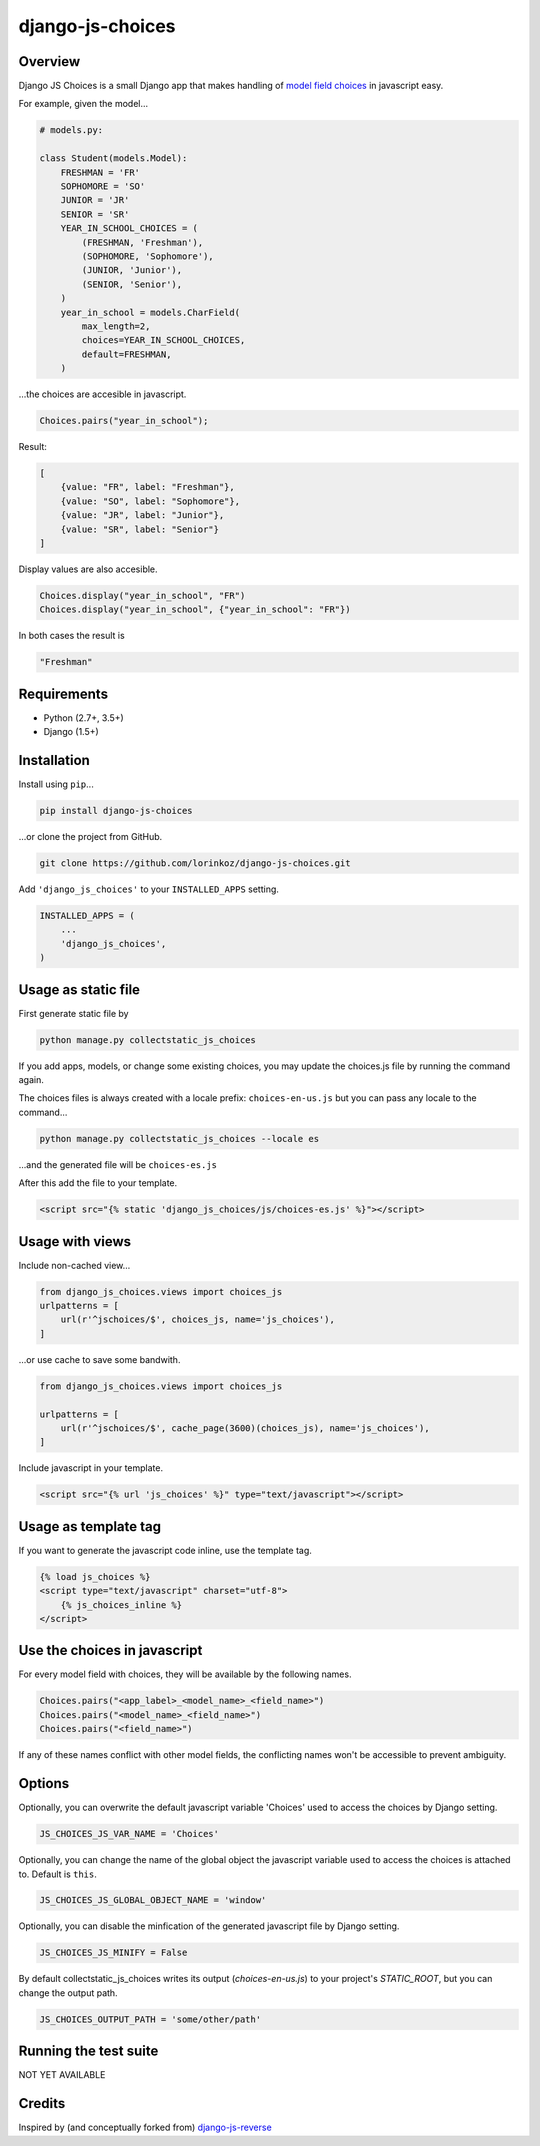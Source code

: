 django-js-choices
=================

.. image:: https://img.shields.io/badge/packaging-poetry-purple.svg
   :alt: Packaging: poetry
   :target: https://github.com/sdispater/poetry

.. image:: https://img.shields.io/badge/code%20style-black-black.svg
   :alt: Code style: black
   :target: https://github.com/ambv/black

Overview
--------

Django JS Choices is a small Django app that makes handling of
`model field choices`_ in javascript easy.

.. _model field choices: https://docs.djangoproject.com/en/dev/ref/models/fields.html#django.db.models.Field.choices

For example, given the model...

.. code-block:: python

    # models.py:

    class Student(models.Model):
        FRESHMAN = 'FR'
        SOPHOMORE = 'SO'
        JUNIOR = 'JR'
        SENIOR = 'SR'
        YEAR_IN_SCHOOL_CHOICES = (
            (FRESHMAN, 'Freshman'),
            (SOPHOMORE, 'Sophomore'),
            (JUNIOR, 'Junior'),
            (SENIOR, 'Senior'),
        )
        year_in_school = models.CharField(
            max_length=2,
            choices=YEAR_IN_SCHOOL_CHOICES,
            default=FRESHMAN,
        )

...the choices are accesible in javascript.

.. code-block:: javascript

    Choices.pairs("year_in_school");

Result:

.. code-block:: javascript

    [
        {value: "FR", label: "Freshman"},
        {value: "SO", label: "Sophomore"},
        {value: "JR", label: "Junior"},
        {value: "SR", label: "Senior"}
    ]

Display values are also accesible.

.. code-block:: javascript

    Choices.display("year_in_school", "FR")
    Choices.display("year_in_school", {"year_in_school": "FR"})

In both cases the result is

.. code-block:: javascript

    "Freshman"


Requirements
------------

-  Python (2.7+, 3.5+)
-  Django (1.5+)


Installation
------------

Install using ``pip``...

.. code-block:: bash

    pip install django-js-choices

...or clone the project from GitHub.

.. code-block:: bash

    git clone https://github.com/lorinkoz/django-js-choices.git

Add ``'django_js_choices'`` to your ``INSTALLED_APPS`` setting.

.. code-block:: python

    INSTALLED_APPS = (
        ...
        'django_js_choices',
    )


Usage as static file
--------------------

First generate static file by

.. code-block:: bash

    python manage.py collectstatic_js_choices

If you add apps, models, or change some existing choices,
you may update the choices.js file by running the command again.

The choices files is always created with a locale prefix: ``choices-en-us.js``
but you can pass any locale to the command...

.. code-block:: bash

    python manage.py collectstatic_js_choices --locale es

...and the generated file will be ``choices-es.js``

After this add the file to your template.

.. code-block:: html

    <script src="{% static 'django_js_choices/js/choices-es.js' %}"></script>


Usage with views
----------------

Include non-cached view...

.. code-block:: python

    from django_js_choices.views import choices_js
    urlpatterns = [
        url(r'^jschoices/$', choices_js, name='js_choices'),
    ]

...or use cache to save some bandwith.

.. code-block:: python

    from django_js_choices.views import choices_js

    urlpatterns = [
        url(r'^jschoices/$', cache_page(3600)(choices_js), name='js_choices'),
    ]

Include javascript in your template.

.. code-block:: html

    <script src="{% url 'js_choices' %}" type="text/javascript"></script>


Usage as template tag
---------------------

If you want to generate the javascript code inline, use the template tag.

.. code-block:: html

    {% load js_choices %}
    <script type="text/javascript" charset="utf-8">
        {% js_choices_inline %}
    </script>


Use the choices in javascript
-----------------------------

For every model field with choices, they will be available by the following
names.

.. code-block:: javascript

    Choices.pairs("<app_label>_<model_name>_<field_name>")
    Choices.pairs("<model_name>_<field_name>")
    Choices.pairs("<field_name>")

If any of these names conflict with other model fields,
the conflicting names won't be accessible to prevent ambiguity.


Options
-------

Optionally, you can overwrite the default javascript variable 'Choices' used
to access the choices by Django setting.

.. code-block:: python

    JS_CHOICES_JS_VAR_NAME = 'Choices'

Optionally, you can change the name of the global object the javascript
variable used to access the choices is attached to. Default is ``this``.

.. code-block:: python

    JS_CHOICES_JS_GLOBAL_OBJECT_NAME = 'window'

Optionally, you can disable the minfication of the generated javascript file
by Django setting.

.. code-block:: python

    JS_CHOICES_JS_MINIFY = False

By default collectstatic_js_choices writes its output (`choices-en-us.js`)
to your project's `STATIC_ROOT`, but you can change the output path.

.. code-block:: python

    JS_CHOICES_OUTPUT_PATH = 'some/other/path'


Running the test suite
----------------------

NOT YET AVAILABLE


Credits
-------

Inspired by (and conceptually forked from)
`django-js-reverse <https://github.com/ierror/django-js-reverse>`_
